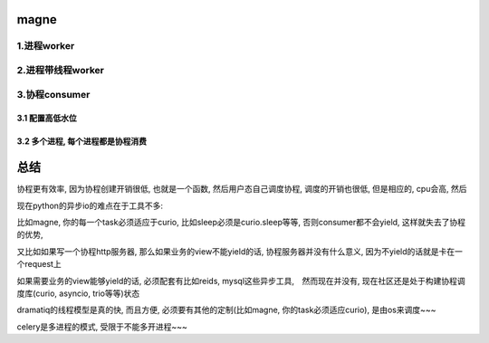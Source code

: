 magne
=======

1.进程worker
-------------


2.进程带线程worker
-------------------


3.协程consumer
-----------------

3.1 配置高低水位
++++++++++++++++++++



3.2 多个进程, 每个进程都是协程消费
+++++++++++++++++++++++++++++++++++++



总结
========

协程更有效率, 因为协程创建开销很低, 也就是一个函数, 然后用户态自己调度协程, 调度的开销也很低, 但是相应的, cpu会高, 然后

现在python的异步io的难点在于工具不多:

比如magne, 你的每一个task必须适应于curio, 比如sleep必须是curio.sleep等等, 否则consumer都不会yield, 这样就失去了协程的优势, 

又比如如果写一个协程http服务器, 那么如果业务的view不能yield的话, 协程服务器并没有什么意义, 因为不yield的话就是卡在一个request上

如果需要业务的view能够yield的话, 必须配套有比如reids, mysql这些异步工具,　然而现在并没有, 现在社区还是处于构建协程调度库(curio, asyncio, trio等等)状态


dramatiq的线程模型是真的快, 而且方便, 必须要有其他的定制(比如magne, 你的task必须适应curio), 是由os来调度~~~

celery是多进程的模式, 受限于不能多开进程~~~


